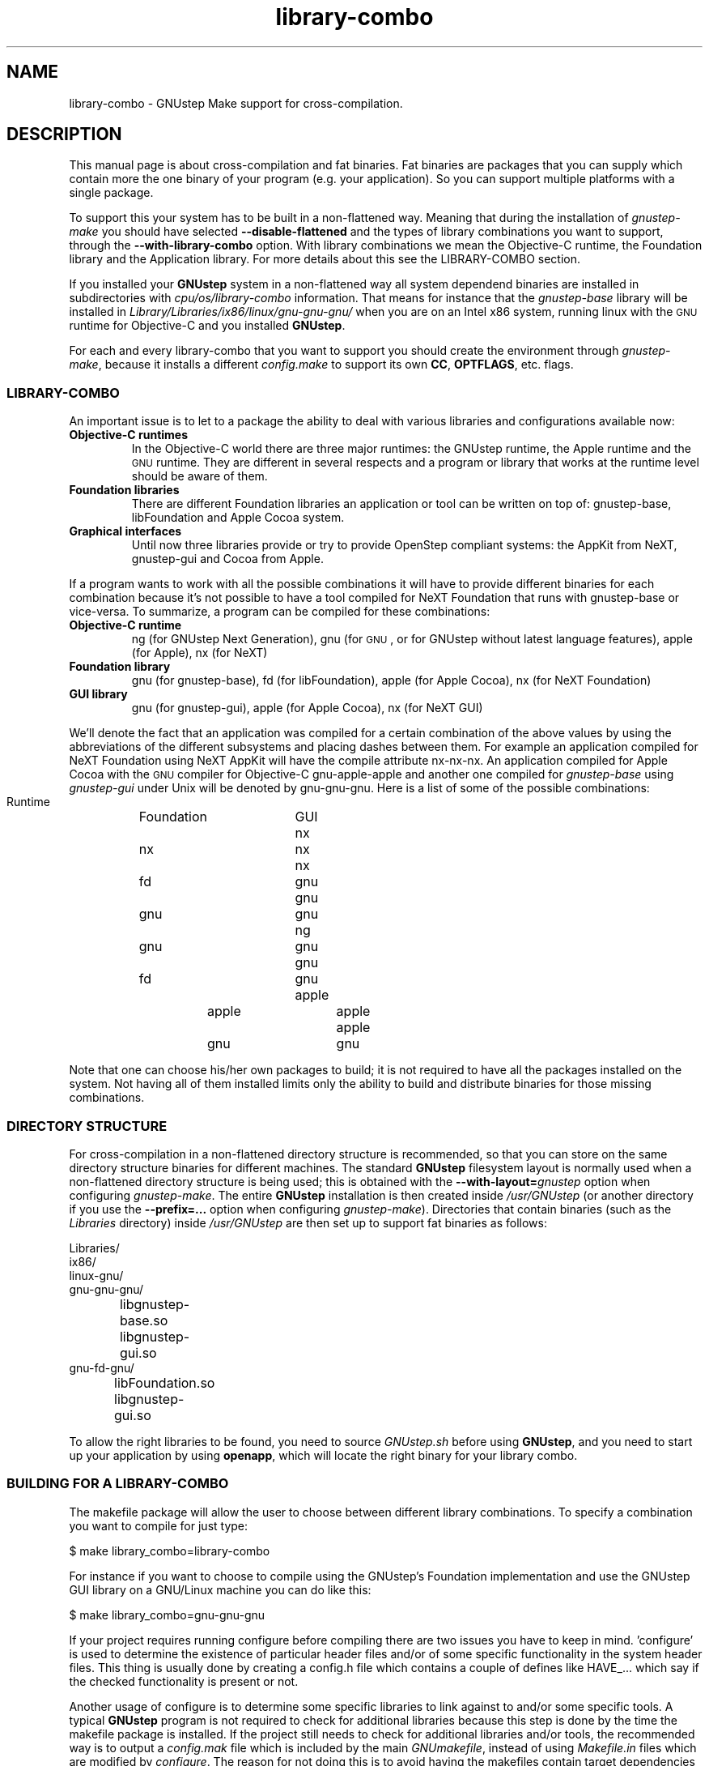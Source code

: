 .\" Process this file with
.\" groff -man -Tascii library-combo.7
.\" 
.TH library-combo 7 "20/12/2007" gnustep-make "GNUstep System Manual"
.SH NAME
library-combo \- GNUstep Make support for cross-compilation.
.SH DESCRIPTION
This manual page is about cross-compilation and fat binaries. Fat binaries are packages that you can supply which contain more the one binary of your program (e.g. your application). So you can support multiple platforms with a single package.
.PP
To support this your system has to be built in a non-flattened way. Meaning that during the installation of
.I gnustep-make
you should have selected
.B \-\-disable-flattened
and the types of library combinations you want to support, through the
.B \-\-with-library-combo
option. With library combinations we mean the Objective-C runtime, the Foundation library and the Application library. For more details about this see the LIBRARY-COMBO section.
.PP
If you installed your
.B GNUstep
system in a non-flattened way all system dependend binaries are installed in subdirectories with
.I cpu/os/library-combo
information. That means for instance that the
.I gnustep-base
library will be installed in
.I Library/Libraries/ix86/linux/gnu\-gnu\-gnu/
when you are on an Intel x86 system, running linux with the
.SM GNU
runtime for Objective-C and you installed
.BR GNUstep .
.PP
For each and every library-combo that you want to support you should create the environment through
.IR gnustep-make ,
because it installs a different
.I config.make
to support its own 
.BR CC ", " OPTFLAGS ,
etc. flags.
.SS LIBRARY-COMBO
An important issue is to let to a package the ability to deal with various libraries and configurations available now:
.TP
.B Objective-C runtimes
In the Objective-C world there are three major runtimes: the GNUstep runtime, the Apple runtime and the
.SM GNU
runtime. They are different in several respects and a program or library that works at the runtime level should be aware of them. 
.TP
.B Foundation libraries
There are different Foundation libraries an application or tool can be written on top of: gnustep-base, libFoundation and Apple Cocoa system.
.TP
.B Graphical interfaces
Until now three libraries provide or try to provide OpenStep compliant systems: the AppKit from NeXT, gnustep-gui and Cocoa from Apple.
.PP
If a program wants to work with all the possible combinations it will have to provide different binaries for each combination because it's not possible to have a tool compiled for NeXT Foundation that runs with gnustep-base or vice-versa. To summarize, a program can be compiled for these combinations:
.TP
.B Objective-C runtime
ng (for GNUstep Next Generation), gnu (for
.SM GNU
, or for GNUstep without latest language features), apple (for Apple), nx (for NeXT)
.TP
.B Foundation library
gnu (for gnustep-base), fd (for libFoundation), apple (for Apple Cocoa), nx (for NeXT Foundation)
.TP
.B GUI library
gnu (for gnustep-gui), apple (for Apple Cocoa), nx (for NeXT GUI)
.PP
We'll denote the fact that an application was compiled for a certain combination of the above values by using the abbreviations of the different subsystems and placing dashes between them. For example an application compiled for NeXT Foundation using NeXT AppKit will have the compile attribute nx\-nx\-nx. An application compiled for Apple Cocoa with the
.SM GNU
compiler for Objective-C gnu\-apple\-apple and another one compiled for
.I gnustep-base
using
.I gnustep-gui
under Unix will be denoted by gnu\-gnu\-gnu. Here is a list of some of the possible combinations:
.PP
.RS 0
   Runtime	Foundation	GUI
.RS 0
     nx		    nx		nx
.RS 0
     nx		    fd		gnu
.RS 0
     gnu		    gnu		gnu
.RS 0
     ng		    gnu		gnu
.RS 0
     gnu		    fd		gnu
.RS 0
    apple		   apple		apple
.RS 0
    apple		    gnu		gnu
.RE 0
.PP
Note that one can choose his/her own packages to build; it is not required to have all the packages installed on the system. Not having all of them installed limits only the ability to build and distribute binaries for those missing combinations.

.SS DIRECTORY STRUCTURE
For cross-compilation in a non-flattened directory structure is recommended, so that you can store on the same directory structure binaries for different machines.  The standard
.B GNUstep
filesystem layout is normally used when a non-flattened directory structure is being used; this is obtained with the
.BI \-\-with-layout= gnustep
option when configuring
.IR gnustep-make .
The entire
.B GNUstep
installation is then created inside
.I /usr/GNUstep
(or another directory if you use the
.B \-\-prefix=...
option when configuring
.IR gnustep-make ).
Directories that contain binaries (such as the
.I Libraries
directory) inside
.I /usr/GNUstep
are then set up to support fat binaries as follows:
.PP
.RS 0
Libraries/
.RS 0
  ix86/
.RS 0
    linux\-gnu/
.RS 0
      gnu\-gnu\-gnu/
.RS 0
		libgnustep\-base.so
.RS 0
		libgnustep\-gui.so
.RS 0
      gnu\-fd\-gnu/
.RS 0
		libFoundation.so
.RS 0
		libgnustep\-gui.so
.PP
To allow the right libraries to be found, you need to source
.I GNUstep.sh
before using
.BR GNUstep ,
and you need to start up your application by using
.BR openapp ,
which will locate the right binary for your library combo.
.SS BUILDING FOR A LIBRARY-COMBO
The makefile package will allow the user to choose between different library combinations. To specify a combination you want to compile for just type:
.PP
.RS 0
  $ make library_combo=library-combo
.PP
For instance if you want to choose to compile using the GNUstep's Foundation implementation and use the GNUstep GUI library on a GNU/Linux machine you can do like this:
.PP
.RS 0
  $ make library_combo=gnu\-gnu\-gnu
.PP
If your project requires running configure before compiling there are two issues you have to keep in mind. 'configure' is used to determine the existence of particular header files and/or of some specific functionality in the system header files. This thing is usually done by creating a config.h file which contains a couple of defines like HAVE_... which say if the checked functionality is present or not.
.PP
Another usage of configure is to determine some specific libraries to link against to and/or some specific tools. A typical
.B GNUstep
program is not required to check for additional libraries because this step is done by the time the makefile package is installed. If the project still needs to check for additional libraries and/or tools, the recommended way is to output a 
.I config.mak
file which is included by the main
.IR GNUmakefile ,
instead of using
.I Makefile.in
files which are modified by
.IR configure .
The reason for not doing this is to avoid having the makefiles contain target dependencies like above, this way keeping only one makefile instead of several for each target machine.
.PP
The makefile package is written for
.SM GNU
make because it provides some very powerful features that save time both in writing the package but also at runtime, when you compile a project.

.SS BUILDING FOR AN ARCHITECTURE
In order to build a project for multiple architectures you'll need the development environment for the target machine installed on your machine. This includes a cross-compiler together with all the additional tools like the assembler and linker, the target header files and all the libraries you need.
.PP
The
.B GNUstep
makefile package should be able to compile and link an application for another machine just by typing
.PP
.RS 0
  $ make target=target-triplet
.PP
where target-triplet is the canonical system name as reported by
.IR config.guess .

.SS USING A LIBRARY-COMBO
When you use library-combos, you must always source
.IR GNUstep.sh .
That allows you to switch library paths on the fly. If you want to switch to a different library-combo in your shell, and if you are using
.BR bash ,
it's common to first source
.I GNUstep-reset.sh
to reset all shell variables, then to source
.B GNUstep.sh
again. Let's assume we use gnu-gnu-gnu as our current
.B LIBRARY_COMBO
and we want to switch to ng\-gnu\-gnu, then we would use:
.PP
.RS 0
  . /usr/GNUstep/System/Library/Makefiles/GNUstep-reset.sh
.RS 0
  export LIBRARY_COMBO=ng\-gnu\-gnu
.RS 0
  . /usr/GNUstep/System/Library/Makefiles/GNUstep.sh

.SH SEE ALSO
debugapp(1), GNUstep(7), gnustep-config(1), openapp(1)

.SH HISTORY
Work on gnustep-make started in 1997 by Scott Christley <scottc@net-community.com>.
.PP
Version 2.0.0 of gnustep-make introduced many changes with previous releases, which was mainly the work of Nicola Pero <nicola.pero@meta-innovation.com>

.SH AUTHORS
This man-page was written by Dennis Leeuw <dleeuw@made-it.com> based on the DESIGN document from the gnustep-make source tree.

.SH CREDITS
The DESIGN document was written by Ovidiu Predescu.
.PP
This work could only be as is due to the notes and corrects from Nicola Pero <nicola.pero@meta-innovation.com>.

.SH COPYRIGHT
Copyright (C) 2007 Free Software Foundation, Inc.
.PP
Copying and distribution of this file, with or without modification,
are permitted in any medium without royalty provided the copyright
notice and this notice are preserved.
